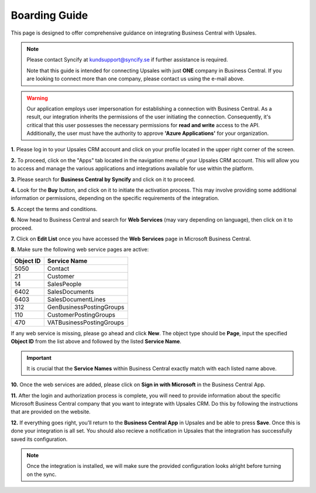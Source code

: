 Boarding Guide
==================

This page is designed to offer comprehensive guidance on integrating Business Central with Upsales.

.. note::
    Please contact Syncify at kundsupport@syncify.se if further assistance is required.

    Note that this guide is intended for connecting Upsales with just **ONE** company in Business Central. If you are looking to connect more than one company, please contact us using the e-mail above.

.. warning::
    Our application employs user impersonation for establishing a connection with Business Central. As a result, our integration inherits the permissions of the user initiating the connection. 
    Consequently, it's critical that this user possesses the necessary permissions for **read and write** access to the API. 
    Additionally, the user must have the authority to approve **'Azure Applications'** for your organization.

**1.** Please log in to your Upsales CRM account and click on your profile located in the upper right corner of the screen.

**2.** To proceed, click on the "Apps" tab located in the navigation menu of your Upsales CRM account. This will allow you to access and manage the various applications and integrations available for use within the platform.

.. image:: /_static/printscreens/bc/boarding/BC-boarding1.png

**3.** Please search for **Business Central by Syncify** and click on it to proceed.

.. image:: /_static/printscreens/bc/boarding/BC-boarding2.png

**4.** Look for the **Buy** button, and click on it to initiate the activation process. This may involve providing some additional information or permissions, depending on the specific requirements of the integration.

.. image:: /_static/printscreens/bc/boarding/BC-boarding3.png

**5.** Accept the terms and conditions.

**6.** Now head to Business Central and search for **Web Services** (may vary depending on language), then click on it to proceed.

.. image:: /_static/printscreens/bc/boarding/BC-boarding4.png

**7.** Click on **Edit List** once you have accessed the **Web Services** page in Microsoft Business Central.

.. image:: /_static/printscreens/bc/boarding/BC-boarding5.png

**8.** Make sure the following web service pages are active: 

+-----------+--------------------------+
| Object ID |       Service Name       |
+===========+==========================+
| 5050      | Contact                  |
+-----------+--------------------------+
| 21        | Customer                 |
+-----------+--------------------------+
| 14        | SalesPeople              |
+-----------+--------------------------+
| 6402      | SalesDocuments           |
+-----------+--------------------------+
| 6403      | SalesDocumentLines       |
+-----------+--------------------------+
| 312       | GenBusinessPostingGroups |
+-----------+--------------------------+
| 110       | CustomerPostingGroups    |
+-----------+--------------------------+
| 470       | VATBusinessPostingGroups |
+-----------+--------------------------+

If any web service is missing, please go ahead and click **New**. The object type should be **Page**, input the specified **Object ID** from the list above and followed by the listed **Service Name**.

.. important::
    It is crucial that the **Service Names** within Business Central exactly match with each listed name above.

**10.** Once the web services are added, please click on **Sign in with Microsoft** in the Business Central App.

.. image:: /_static/printscreens/bc/boarding/BC-boarding6.png

**11.** After the login and authorization process is complete, you will need to provide information about the specific Microsoft Business Central company that you want to integrate with Upsales CRM. 
Do this by following the instructions that are provided on the website.

.. image:: /_static/printscreens/bc/boarding/BC-boarding7.png

**12.** If everything goes right, you’ll return to the **Business Central App** in Upsales and be able to press **Save**. Once this is done your integration is all set. You should also recieve a notification
in Upsales that the integration has successfully saved its configuration.

.. note::
    Once the integration is installed, we will make sure the provided configuration looks alright before turning on the sync.